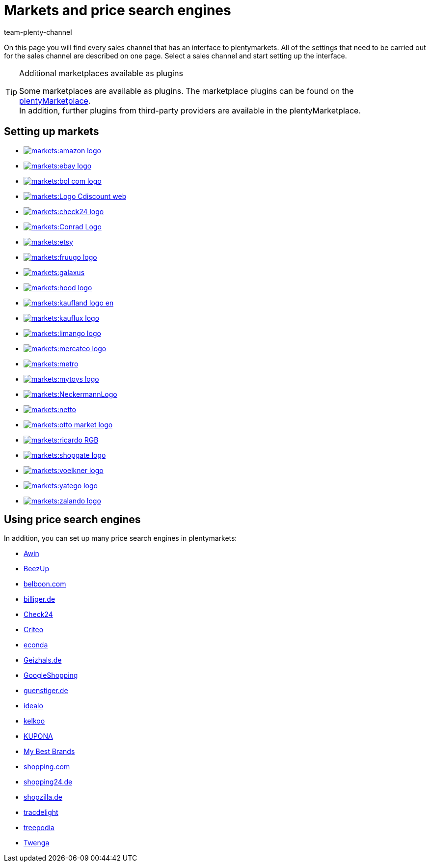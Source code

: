 = Markets and price search engines
:keywords: market, market, markets, markets, marketplace, marketplace, marketplaces, marketplaces, Multi-Channel, Multichannel, price search engine, price search engines
:description: Learn how to set up interfaces to all available sales channels, such as markets and price search engines, in your plentymarkets system.
:author: team-plenty-channel

On this page you will find every sales channel that has an interface to plentymarkets. All of the settings that need to be carried out for the sales channel are described on one page. Select a sales channel and start setting up the interface.

[TIP]
.Additional marketplaces available as plugins
====
Some marketplaces are available as plugins. The marketplace plugins can be found on the link:https://marketplace.plentymarkets.com/en/plugins/sales/marketplaces[plentyMarketplace^]. +
In addition, further plugins from third-party providers are available in the plentyMarketplace.
====

==  Setting up markets

[.logoList]
//  Market: amazon
* xref:markets:amazon-setup.adoc#[image:markets:amazon-logo.png[]]
//  Market: ebay
* xref:markets:ebay-setup.adoc#[image:markets:ebay-logo.png[]]
//  Market: bol.com
* xref:markets:bol-com.adoc#[image:markets:bol-com-logo.png[]]
//  Market: CDiscount
* xref:markets:cdiscount.adoc#[image:markets:Logo-Cdiscount-web.png[]]

[.logoList]
//  Market: Check24
* xref:markets:check24.adoc#[image:markets:check24-logo.png[]]
//  Market: Conrad
* xref:markets:conrad.adoc#[image:markets:Conrad_Logo.png[]]
//  Market: Etsy
* xref:markets:etsy.adoc#[image:markets:etsy.png[]]
//  Market: fruugo
* xref:markets:fruugo.adoc#[image:markets:fruugo-logo.png[]]

[.logoList]

//  Market: Galaxus
* xref:markets:galaxus.adoc#[image:markets:galaxus.png[]]
//  Market: hood
* xref:markets:hood.adoc#[image:markets:hood-logo.png[]]
//  Market: Kaufland.de
* xref:markets:kaufland-setup.adoc#[image:markets:kaufland_logo_en.png[]]
//  Market: kauflux
* xref:markets:kauflux.adoc#[image:markets:kauflux-logo.png[]]

[.logoList]
// Market: limango
* xref:markets:limango-setup.adoc#[image:markets:limango-logo.png[]]
//  Markt: mercateo
* xref:markets:mercateo.adoc#[image:markets:mercateo-logo.png[]]
//  Markt: metro
* xref:markets:metro.adoc#[image:markets:metro.png[]]
//  Markt: myToys
* xref:markets:mytoys-setup.adoc#[image:markets:mytoys-logo.png[]]

[.logoList]
//  Market: neckermann
* xref:markets:neckermann-at-setup.adoc#[image:markets:NeckermannLogo.jpg[]]
//  Market: Netto
* xref:markets:plus-gartenxxl.adoc#[image:markets:netto.png[]]
//  Market: otto
* xref:markets:otto-market.adoc#[image:markets:otto-market-logo.png[]]
//  Market: ricardo
* xref:markets:ricardo-ch.adoc#[image:markets:ricardo-RGB.png[]]

[.logoList]
//  Market: Shopgate
* xref:markets:shopgate.adoc#[image:markets:shopgate-logo.png[]]
//  Market: Voelkner
* xref:markets:voelkner.adoc#[image:markets:voelkner-logo.jpg[]]
//  Market: yatego
* xref:markets:yatego.adoc#[image:markets:yatego-logo.png[]]
//  Market: zalando
* xref:markets:zalando.adoc#[image:markets:zalando-logo.png[]]

== Using price search engines

In addition, you can set up many price search engines in plentymarkets:

* xref:markets:awin.adoc#[Awin]
* xref:markets:beezup.adoc#[BeezUp]
* xref:markets:belboon.adoc#[belboon.com]
* xref:markets:billiger-de.adoc#[billiger.de]
* xref:markets:check24.adoc#[Check24]
* xref:markets:criteo.adoc#[Criteo]
* xref:markets:econda.adoc#[econda]
* xref:markets:geizhals-de.adoc#[Geizhals.de]
* xref:markets:google-shopping.adoc#[GoogleShopping]
* xref:markets:guenstiger-de.adoc#[guenstiger.de]
* xref:markets:idealo-setup.adoc#[idealo]
* xref:markets:kelkoo.adoc#[kelkoo]
* xref:markets:kupona.adoc#[KUPONA]
* xref:markets:mybestbrands.adoc#[My Best Brands]
* xref:markets:shopping-com.adoc#[shopping.com]
* xref:markets:shopping24.adoc#[shopping24.de]
* xref:markets:shopzilla.adoc#[shopzilla.de]
* xref:markets:tracdelight.adoc#[tracdelight]
* xref:markets:treepodia.adoc#[treepodia]
* xref:markets:twenga.adoc#[Twenga]
